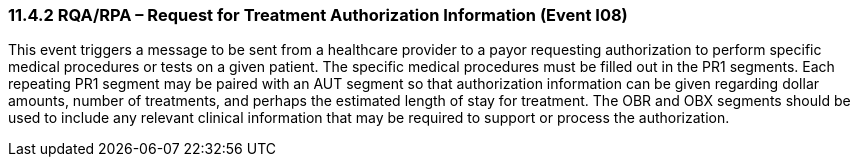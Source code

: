 === 11.4.2 RQA/RPA – Request for Treatment Authorization Information (Event I08) 

This event triggers a message to be sent from a healthcare provider to a payor requesting authorization to perform specific medical procedures or tests on a given patient. The specific medical procedures must be filled out in the PR1 segments. Each repeating PR1 segment may be paired with an AUT segment so that authorization information can be given regarding dollar amounts, number of treatments, and perhaps the estimated length of stay for treatment. The OBR and OBX segments should be used to include any relevant clinical information that may be required to support or process the authorization.

